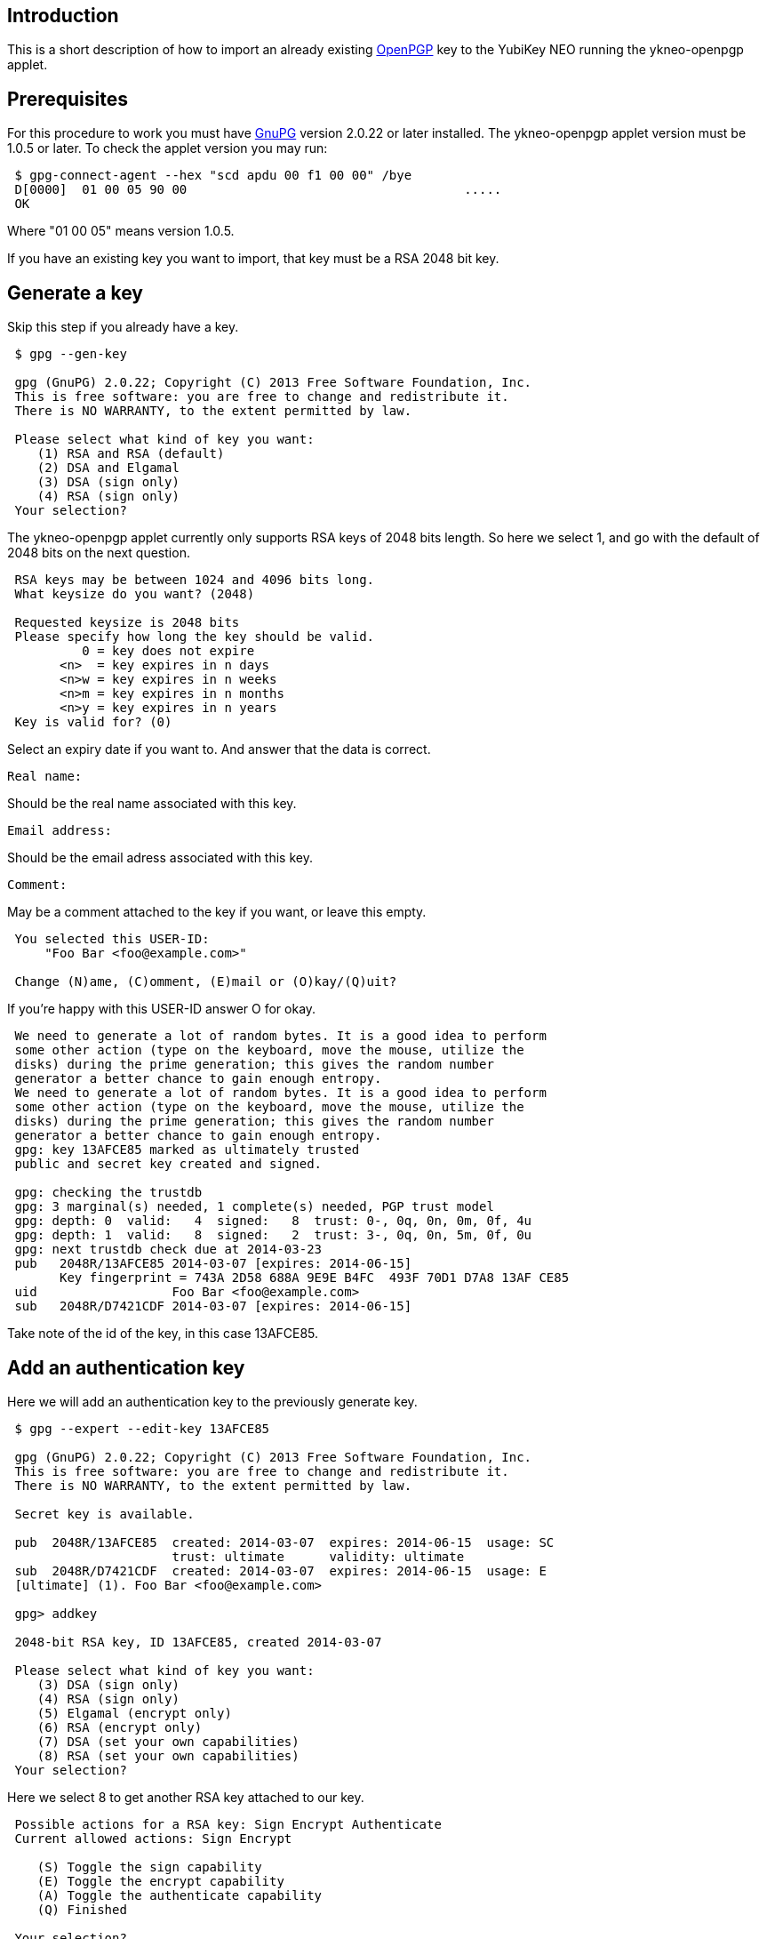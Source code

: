 == Introduction

This is a short description of how to import an already existing
http://www.openpgp.org[OpenPGP] key to the YubiKey NEO running the ykneo-openpgp applet.

== Prerequisites

For this procedure to work you must have http://www.gnupg.org[GnuPG]
version 2.0.22 or later installed.  The ykneo-openpgp applet version must be
1.0.5 or later. To check the applet version you may run:

....
 $ gpg-connect-agent --hex "scd apdu 00 f1 00 00" /bye 
 D[0000]  01 00 05 90 00                                     .....           
 OK
....

Where "01 00 05" means version 1.0.5.

If you have an existing key you want to import, that key must be a RSA
2048 bit key.

== Generate a key

Skip this step if you already have a key.

....
 $ gpg --gen-key
 
 gpg (GnuPG) 2.0.22; Copyright (C) 2013 Free Software Foundation, Inc.
 This is free software: you are free to change and redistribute it.
 There is NO WARRANTY, to the extent permitted by law.
 
 Please select what kind of key you want:
    (1) RSA and RSA (default)
    (2) DSA and Elgamal
    (3) DSA (sign only)
    (4) RSA (sign only)
 Your selection?
....

The ykneo-openpgp applet currently only supports RSA keys of 2048 bits length. So
here we select 1, and go with the default of 2048 bits on the next question.

....
 RSA keys may be between 1024 and 4096 bits long.
 What keysize do you want? (2048)

 Requested keysize is 2048 bits
 Please specify how long the key should be valid.
          0 = key does not expire
       <n>  = key expires in n days
       <n>w = key expires in n weeks
       <n>m = key expires in n months
       <n>y = key expires in n years
 Key is valid for? (0)
....

Select an expiry date if you want to. And answer that the data is correct.

 Real name:

Should be the real name associated with this key.

 Email address:

Should be the email adress associated with this key.

 Comment:

May be a comment attached to the key if you want, or leave this empty.

....
 You selected this USER-ID:
     "Foo Bar <foo@example.com>"

 Change (N)ame, (C)omment, (E)mail or (O)kay/(Q)uit?
....

If you're happy with this USER-ID answer O for okay.

....
 We need to generate a lot of random bytes. It is a good idea to perform
 some other action (type on the keyboard, move the mouse, utilize the
 disks) during the prime generation; this gives the random number
 generator a better chance to gain enough entropy.
 We need to generate a lot of random bytes. It is a good idea to perform
 some other action (type on the keyboard, move the mouse, utilize the
 disks) during the prime generation; this gives the random number
 generator a better chance to gain enough entropy.
 gpg: key 13AFCE85 marked as ultimately trusted
 public and secret key created and signed.

 gpg: checking the trustdb
 gpg: 3 marginal(s) needed, 1 complete(s) needed, PGP trust model
 gpg: depth: 0  valid:   4  signed:   8  trust: 0-, 0q, 0n, 0m, 0f, 4u
 gpg: depth: 1  valid:   8  signed:   2  trust: 3-, 0q, 0n, 5m, 0f, 0u
 gpg: next trustdb check due at 2014-03-23
 pub   2048R/13AFCE85 2014-03-07 [expires: 2014-06-15]
       Key fingerprint = 743A 2D58 688A 9E9E B4FC  493F 70D1 D7A8 13AF CE85
 uid                  Foo Bar <foo@example.com>
 sub   2048R/D7421CDF 2014-03-07 [expires: 2014-06-15]
....

Take note of the id of the key, in this case 13AFCE85.

== Add an authentication key

Here we will add an authentication key to the previously generate key.

....
 $ gpg --expert --edit-key 13AFCE85

 gpg (GnuPG) 2.0.22; Copyright (C) 2013 Free Software Foundation, Inc.
 This is free software: you are free to change and redistribute it.
 There is NO WARRANTY, to the extent permitted by law.

 Secret key is available.

 pub  2048R/13AFCE85  created: 2014-03-07  expires: 2014-06-15  usage: SC
                      trust: ultimate      validity: ultimate
 sub  2048R/D7421CDF  created: 2014-03-07  expires: 2014-06-15  usage: E
 [ultimate] (1). Foo Bar <foo@example.com>

 gpg> addkey

 2048-bit RSA key, ID 13AFCE85, created 2014-03-07

 Please select what kind of key you want:
    (3) DSA (sign only)
    (4) RSA (sign only)
    (5) Elgamal (encrypt only)
    (6) RSA (encrypt only)
    (7) DSA (set your own capabilities)
    (8) RSA (set your own capabilities)
 Your selection?
....

Here we select 8 to get another RSA key attached to our key.

....
 Possible actions for a RSA key: Sign Encrypt Authenticate
 Current allowed actions: Sign Encrypt

    (S) Toggle the sign capability
    (E) Toggle the encrypt capability
    (A) Toggle the authenticate capability
    (Q) Finished

 Your selection?
....

Select A, then S, then E to get a pure authentication key. Then Q to continue.

 RSA keys may be between 1024 and 4096 bits long.
 What keysize do you want? (2048)

Again we want a 2048 bit key.

....
 Requested keysize is 2048 bits
 Please specify how long the key should be valid.
          0 = key does not expire
       <n>  = key expires in n days
       <n>w = key expires in n weeks
       <n>m = key expires in n months
       <n>y = key expires in n years
 Key is valid for? (0)
....

Select same expiry as for the rest of the key and then answer y.

....
 Is this correct? (y/N) y
 Really create? (y/N) y
 We need to generate a lot of random bytes. It is a good idea to perform
 some other action (type on the keyboard, move the mouse, utilize the
 disks) during the prime generation; this gives the random number
 generator a better chance to gain enough entropy.

 pub  2048R/13AFCE85  created: 2014-03-07  expires: 2014-06-15  usage: SC
                      trust: ultimate      validity: ultimate
 sub  2048R/D7421CDF  created: 2014-03-07  expires: 2014-06-15  usage: E
 sub  2048R/B4000C55  created: 2014-03-07  expires: 2014-06-15  usage: A
 [ultimate] (1). Foo Bar <foo@example.com>

 gpg> Save changes? (y/N) y
....

== Backup

This is a good point to create a backup of your key.

 $ gpg --export-secret-key --armor 13AFCE85

Make sure to store the backup offline in a secure place.

== Importing the key

Now it's time to import the key into the ykneo-openpgp applet.

....
 $ gpg --edit-key 13AFCE85

 gpg (GnuPG) 2.0.22; Copyright (C) 2013 Free Software Foundation, Inc.
 This is free software: you are free to change and redistribute it.
 There is NO WARRANTY, to the extent permitted by law.

 Secret key is available.

 pub  2048R/13AFCE85  created: 2014-03-07  expires: 2014-06-15  usage: SC
                      trust: ultimate      validity: ultimate
 sub  2048R/D7421CDF  created: 2014-03-07  expires: 2014-06-15  usage: E
 sub  2048R/B4000C55  created: 2014-03-07  expires: 2014-06-15  usage: A
 [ultimate] (1). Foo Bar <foo@example.com>

 gpg> toggle

 sec  2048R/13AFCE85  created: 2014-03-07  expires: 2014-06-15
 ssb  2048R/D7421CDF  created: 2014-03-07  expires: never
 ssb  2048R/B4000C55  created: 2014-03-07  expires: never
 (1)  Foo Bar <foo@example.com>

 gpg> keytocard
 Really move the primary key? (y/N) y
 Signature key ....: [none]
 Encryption key....: [none]
 Authentication key: [none]

 Please select where to store the key:
    (1) Signature key
    (3) Authentication key
 Your selection? 1
....

Here we've just moved the primary key to the Signature sport of the applet.

....
 gpg> key 1

 sec  2048R/13AFCE85  created: 2014-03-07  expires: 2014-06-15
                      card-no: 0000 00000001
 ssb* 2048R/D7421CDF  created: 2014-03-07  expires: never
 ssb  2048R/B4000C55  created: 2014-03-07  expires: never
 (1)  Foo Bar <foo@example.com>

 gpg> keytocard
 Signature key ....: 743A 2D58 688A 9E9E B4FC  493F 70D1 D7A8 13AF CE85
 Encryption key....: [none]
 Authentication key: [none]

 Please select where to store the key:
    (2) Encryption key
 Your selection? 2
....

And here we've moved the Encryption key.

....
 gpg> key 1

 sec  2048R/13AFCE85  created: 2014-03-07  expires: 2014-06-15
                      card-no: 0000 00000001
 ssb  2048R/D7421CDF  created: 2014-03-07  expires: never
                      card-no: 0000 00000001
 ssb  2048R/B4000C55  created: 2014-03-07  expires: never
 (1)  Foo Bar <foo@example.com>

 gpg> key 2

 sec  2048R/13AFCE85  created: 2014-03-07  expires: 2014-06-15
                      card-no: 0000 00000001
 ssb  2048R/D7421CDF  created: 2014-03-07  expires: never
                      card-no: 0000 00000001
 ssb* 2048R/B4000C55  created: 2014-03-07  expires: never
 (1)  Foo Bar <foo@example.com>

 gpg> keytocard
 Signature key ....: 743A 2D58 688A 9E9E B4FC  493F 70D1 D7A8 13AF CE85
 Encryption key....: 8D17 89A0 5C2F B804 22E5  5C04 8A68 9CC0 D742 1CDF
 Authentication key: [none]

 Please select where to store the key:
    (3) Authentication key
 Your selection? 3
....

And as a last step we've now moved the Authentication key to the applet.

 gpg> quit
 Save changes? (y/N) y

After this the keyring is saved, now no longer containing the real secret key,
only a pointer that it's stored on a smartcard.
